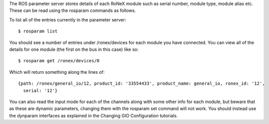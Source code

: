 The ROS parameter server stores details of each RoNeX module such as
serial number, module type, module alias etc. These can be read using
the rosparam commands as follows.

To list all of the entries currently in the parameter server:

::

    $ rosparam list

You should see a number of entries under /ronex/devices for each module
you have connected. You can view all of the details for one module (the
first on the bus in this case) like so:

::

    $ rosparam get /ronex/devices/0

Which will return something along the lines of:

::

    {path: /ronex/general_io/12, product_id: '33554433', product_name: general_io, ronex_id: '12',
      serial: '12'}

You can also read the input mode for each of the channels along with
some other info for each module, but beware that as these are dynamic
parameters, changing them with the rosparam set command will not work.
You should instead use the dynparam interfaces as explained in the
Changing GIO Configuration tutorials.
